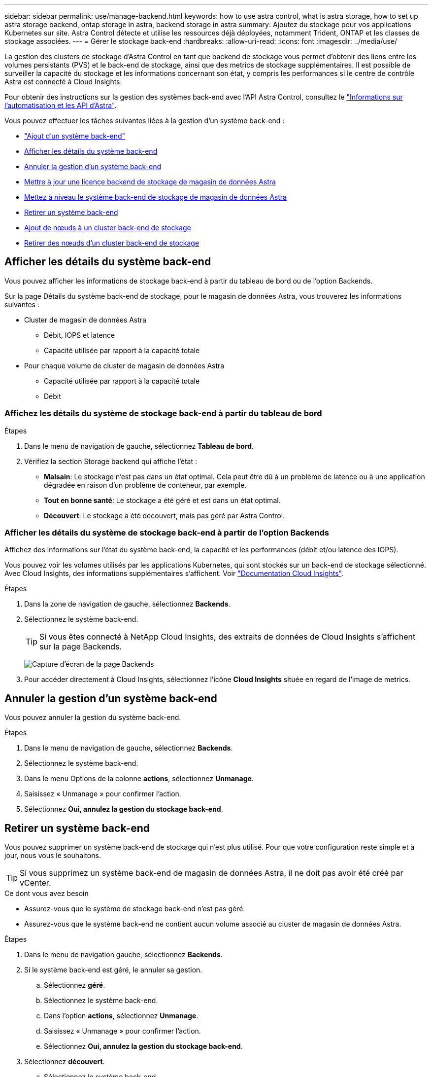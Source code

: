 ---
sidebar: sidebar 
permalink: use/manage-backend.html 
keywords: how to use astra control, what is astra storage, how to set up astra storage backend, ontap storage in astra, backend storage in astra 
summary: Ajoutez du stockage pour vos applications Kubernetes sur site. Astra Control détecte et utilise les ressources déjà déployées, notamment Trident, ONTAP et les classes de stockage associées. 
---
= Gérer le stockage back-end
:hardbreaks:
:allow-uri-read: 
:icons: font
:imagesdir: ../media/use/


La gestion des clusters de stockage d'Astra Control en tant que backend de stockage vous permet d'obtenir des liens entre les volumes persistants (PVS) et le back-end de stockage, ainsi que des metrics de stockage supplémentaires. Il est possible de surveiller la capacité du stockage et les informations concernant son état, y compris les performances si le centre de contrôle Astra est connecté à Cloud Insights.

Pour obtenir des instructions sur la gestion des systèmes back-end avec l'API Astra Control, consultez le link:https://docs.netapp.com/us-en/astra-automation/["Informations sur l'automatisation et les API d'Astra"^].

Vous pouvez effectuer les tâches suivantes liées à la gestion d'un système back-end :

* link:../get-started/setup_overview.html#add-a-storage-backend["Ajout d'un système back-end"]
* <<Afficher les détails du système back-end>>
* <<Annuler la gestion d'un système back-end>>
* <<Mettre à jour une licence backend de stockage de magasin de données Astra>>
* <<Mettez à niveau le système back-end de stockage de magasin de données Astra>>
* <<Retirer un système back-end>>
* <<Ajout de nœuds à un cluster back-end de stockage>>
* <<Retirer des nœuds d'un cluster back-end de stockage>>




== Afficher les détails du système back-end

Vous pouvez afficher les informations de stockage back-end à partir du tableau de bord ou de l'option Backends.

Sur la page Détails du système back-end de stockage, pour le magasin de données Astra, vous trouverez les informations suivantes :

* Cluster de magasin de données Astra
+
** Débit, IOPS et latence
** Capacité utilisée par rapport à la capacité totale


* Pour chaque volume de cluster de magasin de données Astra
+
** Capacité utilisée par rapport à la capacité totale
** Débit






=== Affichez les détails du système de stockage back-end à partir du tableau de bord

.Étapes
. Dans le menu de navigation de gauche, sélectionnez *Tableau de bord*.
. Vérifiez la section Storage backend qui affiche l'état :
+
** *Malsain*: Le stockage n'est pas dans un état optimal. Cela peut être dû à un problème de latence ou à une application dégradée en raison d'un problème de conteneur, par exemple.
** *Tout en bonne santé*: Le stockage a été géré et est dans un état optimal.
** *Découvert*: Le stockage a été découvert, mais pas géré par Astra Control.






=== Afficher les détails du système de stockage back-end à partir de l'option Backends

Affichez des informations sur l'état du système back-end, la capacité et les performances (débit et/ou latence des IOPS).

Vous pouvez voir les volumes utilisés par les applications Kubernetes, qui sont stockés sur un back-end de stockage sélectionné. Avec Cloud Insights, des informations supplémentaires s'affichent. Voir https://docs.netapp.com/us-en/cloudinsights/["Documentation Cloud Insights"].

.Étapes
. Dans la zone de navigation de gauche, sélectionnez *Backends*.
. Sélectionnez le système back-end.
+

TIP: Si vous êtes connecté à NetApp Cloud Insights, des extraits de données de Cloud Insights s'affichent sur la page Backends.

+
image:../use/acc_backends_ci_connection2.png["Capture d'écran de la page Backends"]

. Pour accéder directement à Cloud Insights, sélectionnez l'icône *Cloud Insights* située en regard de l'image de metrics.




== Annuler la gestion d'un système back-end

Vous pouvez annuler la gestion du système back-end.

.Étapes
. Dans le menu de navigation de gauche, sélectionnez *Backends*.
. Sélectionnez le système back-end.
. Dans le menu Options de la colonne *actions*, sélectionnez *Unmanage*.
. Saisissez « Unmanage » pour confirmer l'action.
. Sélectionnez *Oui, annulez la gestion du stockage back-end*.




== Retirer un système back-end

Vous pouvez supprimer un système back-end de stockage qui n'est plus utilisé. Pour que votre configuration reste simple et à jour, nous vous le souhaitons.


TIP: Si vous supprimez un système back-end de magasin de données Astra, il ne doit pas avoir été créé par vCenter.

.Ce dont vous avez besoin
* Assurez-vous que le système de stockage back-end n'est pas géré.
* Assurez-vous que le système back-end ne contient aucun volume associé au cluster de magasin de données Astra.


.Étapes
. Dans le menu de navigation gauche, sélectionnez *Backends*.
. Si le système back-end est géré, le annuler sa gestion.
+
.. Sélectionnez *géré*.
.. Sélectionnez le système back-end.
.. Dans l'option *actions*, sélectionnez *Unmanage*.
.. Saisissez « Unmanage » pour confirmer l'action.
.. Sélectionnez *Oui, annulez la gestion du stockage back-end*.


. Sélectionnez *découvert*.
+
.. Sélectionnez le système back-end.
.. Dans l'option *actions*, sélectionnez *Supprimer*.
.. Tapez « Supprimer » pour confirmer l'action.
.. Sélectionnez *Oui, retirez le back-end de stockage*.






== Mettre à jour une licence backend de stockage de magasin de données Astra

Vous pouvez mettre à jour la licence d'un système back-end de stockage en magasin de données Astra afin de prendre en charge un déploiement plus important ou des fonctionnalités améliorées.

.Ce dont vous avez besoin
* Un système back-end de stockage de magasin de données Astra déployé et géré
* Fichier de licence Astra Data Store (contactez votre ingénieur commercial NetApp pour acheter une licence Astra Data Store)


.Étapes
. Dans le menu de navigation de gauche, sélectionnez *Backends*.
. Sélectionner le nom d'un système back-end de stockage.
. Sous *informations de base*, vous pouvez voir le type de licence installé.
+
Si vous passez le curseur sur les informations de licence, une fenêtre contextuelle contenant plus d'informations, telles que l'expiration et les droits d'utilisation s'affiche.

. Sous *Licence*, sélectionnez l'icône de modification en regard du nom de la licence.
. Dans la page *mettre à jour la licence*, effectuez l'une des opérations suivantes :
+
|===
| État de la licence | Action 


| Au moins une licence a été ajoutée à Astra Data Store.  a| 
Sélectionnez une licence dans la liste.



| Aucune licence n'a été ajoutée à Astra Data Store.  a| 
.. Sélectionnez le bouton *Ajouter*.
.. Sélectionnez un fichier de licence à télécharger.
.. Sélectionnez *Ajouter* pour télécharger le fichier de licence.


|===
. Sélectionnez *mettre à jour*.




== Mettez à niveau le système back-end de stockage de magasin de données Astra

Vous pouvez mettre à niveau votre magasin de données Astra depuis le centre de contrôle Astra. Pour ce faire, vous devez d'abord télécharger un forfait de mise à niveau. Astra Control Center utilisera ce kit de mise à niveau pour mettre à niveau Astra Data Store.

.Ce dont vous avez besoin
* Système back-end géré de stockage de magasin de données Astra
* Un kit de mise à niveau Astra Data Store chargé (voir link:manage-packages-acc.html["Gérer les packs logiciels"])


.Étapes
. Sélectionnez *Backends*.
. Choisissez un back-end de stockage de données Astra dans la liste et sélectionnez le menu correspondant dans la colonne *actions*.
. Sélectionnez *Upgrade*.
. Sélectionnez une version de mise à niveau dans la liste.
+
Si vous disposez de plusieurs packages de mise à niveau dans votre référentiel qui sont des versions différentes, vous pouvez ouvrir la liste déroulante pour sélectionner la version dont vous avez besoin.

. Sélectionnez *Suivant*.
. Sélectionnez *Démarrer la mise à niveau*.


.Résultat
La page *Backends* affiche l'état *Upgrade* dans la colonne *Status* jusqu'à la fin de la mise à niveau.



== Ajout de nœuds à un cluster back-end de stockage

Vous pouvez ajouter des nœuds à un cluster Astra Data Store, jusqu'au nombre de nœuds pris en charge par le type de licence installé pour Astra Data Store.

.Ce dont vous avez besoin
* Système back-end de stockage de magasin de données Astra déployé et sous licence
* Vous avez ajouté le logiciel Astra Data Store dans Astra Control Center
* Un ou plusieurs nœuds à ajouter au cluster


.Étapes
. Dans le menu de navigation de gauche, sélectionnez *Backends*.
. Sélectionner le nom d'un système back-end de stockage.
. Sous informations de base, vous pouvez voir le nombre de nœuds dans ce cluster back-end de stockage.
. Sous *noeuds*, sélectionnez l'icône de modification en regard du nombre de noeuds.
. Dans la page *Ajouter des nœuds*, entrez les informations sur le ou les nouveaux nœuds :
+
.. Attribuez un libellé de nœud à chaque nœud.
.. Effectuez l'une des opérations suivantes :
+
*** Si vous souhaitez qu'Astra Data Store utilise toujours le nombre maximal de nœuds disponibles en fonction de votre licence, activez la case à cocher *toujours utiliser jusqu'au nombre maximum de nœuds autorisés*.
*** Si vous ne souhaitez pas qu'Astra Data Store utilise toujours le nombre maximal de nœuds disponibles, sélectionnez le nombre total de nœuds à utiliser.


.. Si vous avez déployé Astra Data Store avec les domaines de protection activés, affectez le ou les nouveaux nœuds aux domaines de protection.


. Sélectionnez *Suivant*.
. Entrez l'adresse IP et les informations réseau pour chaque nouveau nœud. Entrez une adresse IP unique pour un nouveau nœud ou un pool d'adresses IP pour plusieurs nouveaux nœuds.
+
Si le magasin de données Astra peut utiliser les adresses IP configurées pendant le déploiement, il n'est pas nécessaire de saisir des informations d'adresse IP.

. Sélectionnez *Suivant*.
. Vérifiez la configuration du ou des nouveaux nœuds.
. Sélectionnez *Ajouter nœuds*.




== Retirer des nœuds d'un cluster back-end de stockage

Vous pouvez supprimer des nœuds d'un cluster de magasin de données Astra. Ces nœuds peuvent être défectueux ou en état de fonctionnement.

Le retrait d'un nœud d'un cluster de magasin de données Astra déplace ses données vers d'autres nœuds du cluster et supprime le nœud du magasin de données Astra.

Le processus nécessite les conditions suivantes :

* L'espace disponible sur les autres nœuds doit être suffisant pour recevoir les données.
* Le cluster doit comporter au moins 4 nœuds.


.Étapes
. Dans le menu de navigation de gauche, sélectionnez *Backends*.
. Sélectionner le nom d'un système back-end de stockage.
. Sélectionnez l'onglet *noeuds*.
. Dans le menu actions, sélectionnez *Supprimer*.
. Confirmez la suppression en entrant « supprimer ».
. Sélectionnez *Oui, supprimer le noeud*.




== Trouvez plus d'informations

* https://docs.netapp.com/us-en/astra-automation/index.html["Utilisez l'API de contrôle Astra"^]

